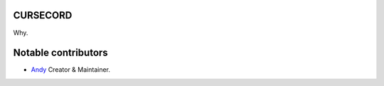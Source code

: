 CURSECORD
=========
Why.

.. image:: https://img.shields.io/codecov/c/github/an-dyy/Cursecord?style=for-the-badge
   :target: https://app.codecov.io/gh/an-dyy/Cursecord
   :alt: Code coverage

.. image:: https://img.shields.io/pypi/dm/cursecord?style=for-the-badge
   :target: https://pypi.org/project/cursecord/
   :alt: PyPi page

.. image:: https://img.shields.io/github/v/release/an-dyy/Cursecord?sort=semver&style=for-the-badge
   :target: https://github.com/an-dyy/Cursecord/releases
   :alt: Github release


Notable contributors
====================
- `Andy <https://github.com/an-dyy>`_ Creator & Maintainer.
